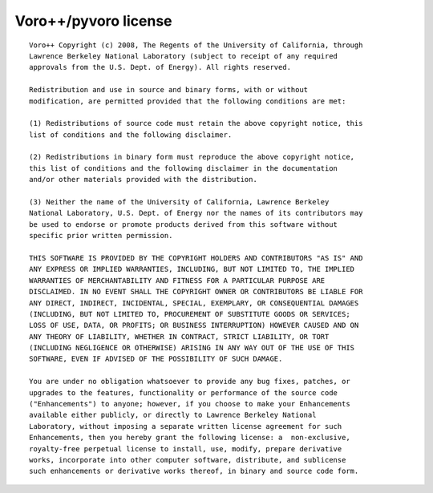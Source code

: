 =====================
Voro++/pyvoro license
=====================

::

   Voro++ Copyright (c) 2008, The Regents of the University of California, through
   Lawrence Berkeley National Laboratory (subject to receipt of any required
   approvals from the U.S. Dept. of Energy). All rights reserved.
   
   Redistribution and use in source and binary forms, with or without
   modification, are permitted provided that the following conditions are met: 
   
   (1) Redistributions of source code must retain the above copyright notice, this
   list of conditions and the following disclaimer. 
   
   (2) Redistributions in binary form must reproduce the above copyright notice,
   this list of conditions and the following disclaimer in the documentation
   and/or other materials provided with the distribution. 
   
   (3) Neither the name of the University of California, Lawrence Berkeley
   National Laboratory, U.S. Dept. of Energy nor the names of its contributors may
   be used to endorse or promote products derived from this software without
   specific prior written permission. 
   
   THIS SOFTWARE IS PROVIDED BY THE COPYRIGHT HOLDERS AND CONTRIBUTORS "AS IS" AND
   ANY EXPRESS OR IMPLIED WARRANTIES, INCLUDING, BUT NOT LIMITED TO, THE IMPLIED
   WARRANTIES OF MERCHANTABILITY AND FITNESS FOR A PARTICULAR PURPOSE ARE
   DISCLAIMED. IN NO EVENT SHALL THE COPYRIGHT OWNER OR CONTRIBUTORS BE LIABLE FOR
   ANY DIRECT, INDIRECT, INCIDENTAL, SPECIAL, EXEMPLARY, OR CONSEQUENTIAL DAMAGES
   (INCLUDING, BUT NOT LIMITED TO, PROCUREMENT OF SUBSTITUTE GOODS OR SERVICES;
   LOSS OF USE, DATA, OR PROFITS; OR BUSINESS INTERRUPTION) HOWEVER CAUSED AND ON
   ANY THEORY OF LIABILITY, WHETHER IN CONTRACT, STRICT LIABILITY, OR TORT
   (INCLUDING NEGLIGENCE OR OTHERWISE) ARISING IN ANY WAY OUT OF THE USE OF THIS
   SOFTWARE, EVEN IF ADVISED OF THE POSSIBILITY OF SUCH DAMAGE. 
   
   You are under no obligation whatsoever to provide any bug fixes, patches, or
   upgrades to the features, functionality or performance of the source code
   ("Enhancements") to anyone; however, if you choose to make your Enhancements
   available either publicly, or directly to Lawrence Berkeley National
   Laboratory, without imposing a separate written license agreement for such
   Enhancements, then you hereby grant the following license: a  non-exclusive,
   royalty-free perpetual license to install, use, modify, prepare derivative
   works, incorporate into other computer software, distribute, and sublicense
   such enhancements or derivative works thereof, in binary and source code form.
